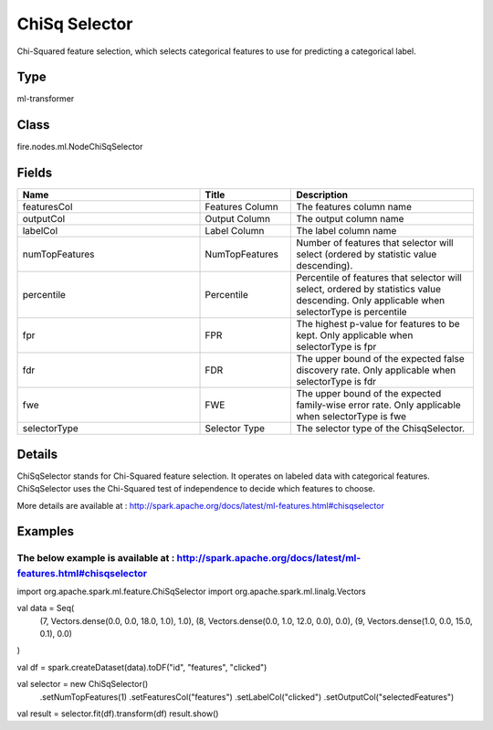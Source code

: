 ChiSq Selector
=========== 

Chi-Squared feature selection, which selects categorical features to use for predicting a categorical label.

Type
--------- 

ml-transformer

Class
--------- 

fire.nodes.ml.NodeChiSqSelector

Fields
--------- 

.. list-table::
      :widths: 10 5 10
      :header-rows: 1

      * - Name
        - Title
        - Description
      * - featuresCol
        - Features Column 
        - The features column name
      * - outputCol
        - Output Column
        - The output column name
      * - labelCol
        - Label Column
        - The label column name
      * - numTopFeatures
        - NumTopFeatures
        - Number of features that selector will select (ordered by statistic value descending).
      * - percentile
        - Percentile
        - Percentile of features that selector will select, ordered by statistics value descending. Only applicable when selectorType is percentile
      * - fpr
        - FPR
        - The highest p-value for features to be kept. Only applicable when selectorType is fpr
      * - fdr
        - FDR
        - The upper bound of the expected false discovery rate. Only applicable when selectorType is fdr
      * - fwe
        - FWE
        - The upper bound of the expected family-wise error rate. Only applicable when selectorType is fwe
      * - selectorType
        - Selector Type
        - The selector type of the ChisqSelector.


Details
-------


ChiSqSelector stands for Chi-Squared feature selection. It operates on labeled data with categorical features. ChiSqSelector uses the Chi-Squared test of independence to decide which features to choose.

More details are available at : http://spark.apache.org/docs/latest/ml-features.html#chisqselector


Examples
-------


The below example is available at :  http://spark.apache.org/docs/latest/ml-features.html#chisqselector
+++++++++++++++

import org.apache.spark.ml.feature.ChiSqSelector
import org.apache.spark.ml.linalg.Vectors

val data = Seq(
  (7, Vectors.dense(0.0, 0.0, 18.0, 1.0), 1.0),
  (8, Vectors.dense(0.0, 1.0, 12.0, 0.0), 0.0),
  (9, Vectors.dense(1.0, 0.0, 15.0, 0.1), 0.0)
)

val df = spark.createDataset(data).toDF("id", "features", "clicked")

val selector = new ChiSqSelector()
  .setNumTopFeatures(1)
  .setFeaturesCol("features")
  .setLabelCol("clicked")
  .setOutputCol("selectedFeatures")

val result = selector.fit(df).transform(df)
result.show()

